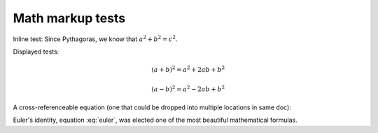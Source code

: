 ===================================================================================
Math markup tests
===================================================================================

Inline test: Since Pythagoras, we know that :math:`a^2 + b^2 = c^2`.

Displayed tests:

.. math::

   (a + b)^2 = a^2 + 2ab + b^2

   (a - b)^2 = a^2 - 2ab + b^2

.. math::
   :nowrap:

   \begin{eqnarray}
      y    & = & ax^2 + bx + c \\
      f(x) & = & x^2 + 2xy + y^2
   \end{eqnarray}

A cross-referenceable equation (one that could be dropped into multiple locations in same doc):

.. math:: e^{i\pi} + 1 = 0
   :label: euler

Euler's identity, equation :eq:`euler`, was elected one of the most
beautiful mathematical formulas.
